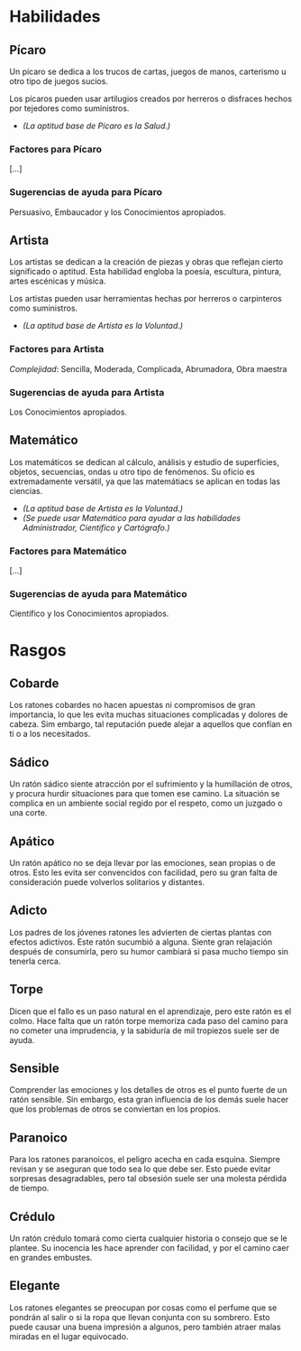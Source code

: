 * Habilidades

** Pícaro
Un pícaro se dedica a los trucos de cartas, juegos de manos, carterismo u otro tipo de juegos sucios.

Los pícaros pueden usar artilugios creados por herreros o disfraces hechos por tejedores como suministros.

- /(La aptitud base de Pícaro es la Salud.)/

*** Factores para Pícaro
[...]

*** Sugerencias de ayuda para Pícaro
Persuasivo, Embaucador y los Conocimientos apropiados.

** Artista
Los artistas se dedican a la creación de piezas y obras que reflejan cierto significado o aptitud. Esta habilidad engloba la poesía, escultura, pintura, artes escénicas y música.

Los artistas pueden usar herramientas hechas por herreros o carpinteros como suministros.

- /(La aptitud base de Artista es la Voluntad.)/

*** Factores para Artista
/Complejidad/: Sencilla, Moderada, Complicada, Abrumadora, Obra maestra

*** Sugerencias de ayuda para Artista
Los Conocimientos apropiados.

** Matemático
Los matemáticos se dedican al cálculo, análisis y estudio de superfícies, objetos, secuencias, ondas u otro tipo de fenómenos. Su oficio es extremadamente versátil, ya que las matemátiacs se aplican en todas las ciencias.

- /(La aptitud base de Artista es la Voluntad.)/
- /(Se puede usar Matemático para ayudar a las habilidades Administrador, Científico y Cartógrafo.)/

*** Factores para Matemático
[...]

*** Sugerencias de ayuda para Matemático
Científico y los Conocimientos apropiados.

* Rasgos

** Cobarde
Los ratones cobardes no hacen apuestas ni compromisos de gran importancia, lo que les evita muchas situaciones complicadas y dolores de cabeza. Sim embargo, tal reputación puede alejar a aquellos que confían en ti o a los necesitados.

** Sádico
Un ratón sádico siente atracción por el sufrimiento y la humillación de otros, y procura hurdir situaciones para que tomen ese camino. La situación se complica en un ambiente social regido por el respeto, como un juzgado o una corte.

** Apático
Un ratón apático no se deja llevar por las emociones, sean propias o de otros. Esto les evita ser convencidos con facilidad, pero su gran falta de consideración puede volverlos solitarios y distantes.

** Adicto
Los padres de los jóvenes ratones les advierten de ciertas plantas con efectos adictivos. Este ratón sucumbió a alguna. Siente gran relajación después de consumirla, pero su humor cambiará si pasa mucho tiempo sin tenerla cerca.

** Torpe
Dicen que el fallo es un paso natural en el aprendizaje, pero este ratón es el colmo. Hace falta que un ratón torpe memoriza cada paso del camino para no cometer una imprudencia, y la sabiduría de mil tropiezos suele ser de ayuda.

** Sensible
Comprender las emociones y los detalles de otros es el punto fuerte de un ratón sensible. Sin embargo, esta gran influencia de los demás suele hacer que los problemas de otros se conviertan en los propios.

** Paranoico
Para los ratones paranoicos, el peligro acecha en cada esquina. Siempre revisan y se aseguran que todo sea lo que debe ser. Esto puede evitar sorpresas desagradables, pero tal obsesión suele ser una molesta pérdida de tiempo.

** Crédulo
Un ratón crédulo tomará como cierta cualquier historia o consejo que se le plantee. Su inocencia les hace aprender con facilidad, y por el camino caer en grandes embustes.

** Elegante
Los ratones elegantes se preocupan por cosas como el perfume que se pondrán al salir o si la ropa que llevan conjunta con su sombrero. Esto puede causar una buena impresión a algunos, pero también atraer malas miradas en el lugar equivocado.
